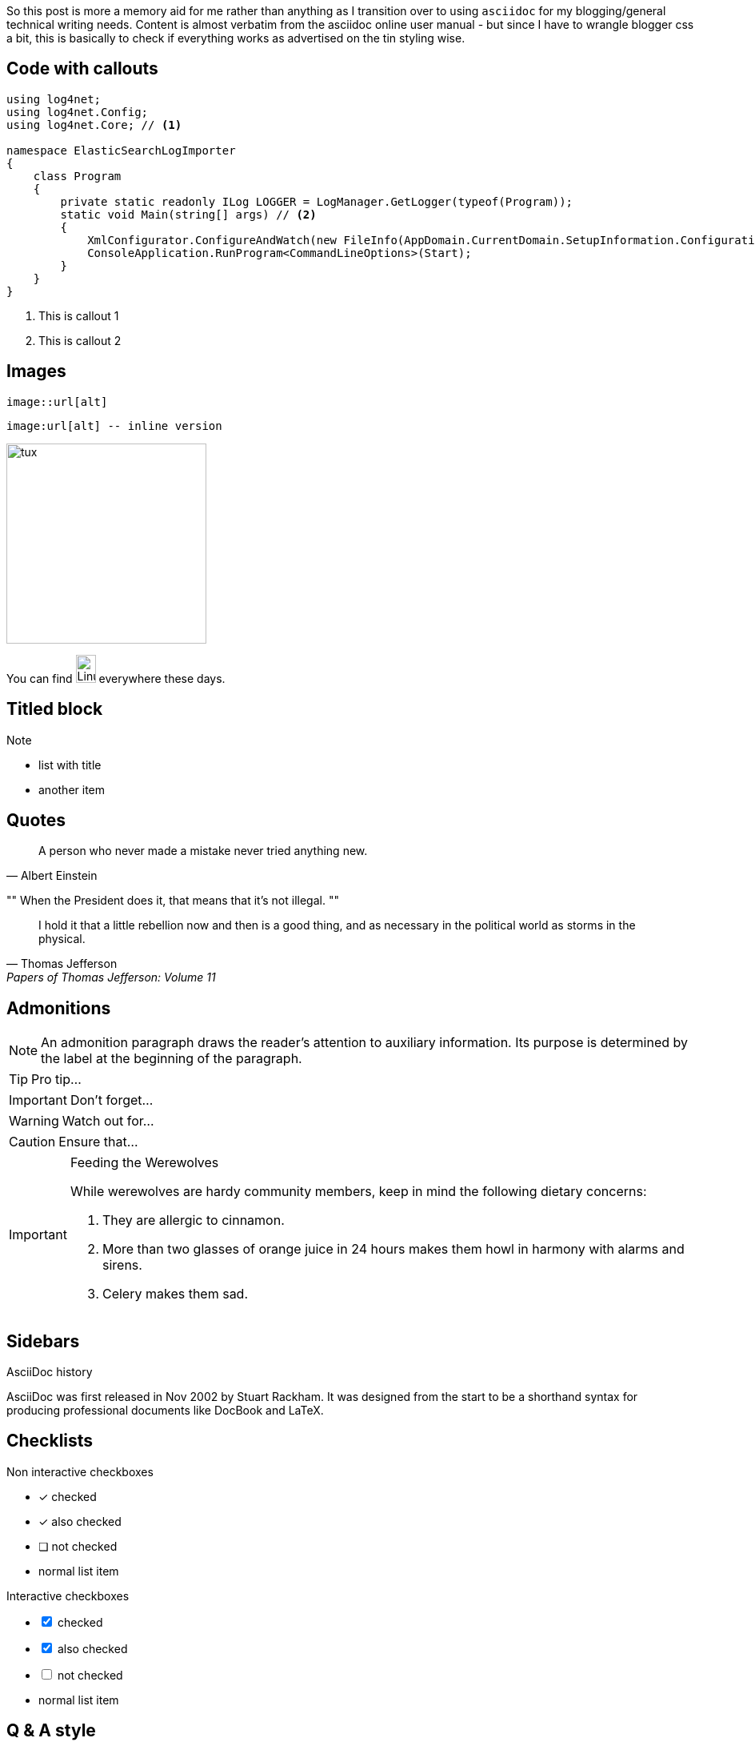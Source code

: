 ////
PostId: 3680603736077489975	
Title    : Asciidoc feature tour on Blogger
Labels   : asciidoc, blogger
Format	 : asciidoc
Published: true
////

So this post is more a memory aid for me rather than anything as I transition over to  using 
`asciidoc` for my blogging/general technical writing needs.
Content is almost verbatim from the asciidoc online user manual - but since I have to wrangle blogger css a bit,
this is basically to check if everything works as advertised on the tin styling wise.

== Code with callouts

[source, csharp]
-----
using log4net;
using log4net.Config;
using log4net.Core; // <1>

namespace ElasticSearchLogImporter
{
    class Program
    {
        private static readonly ILog LOGGER = LogManager.GetLogger(typeof(Program));
        static void Main(string[] args) // <2>
        {
            XmlConfigurator.ConfigureAndWatch(new FileInfo(AppDomain.CurrentDomain.SetupInformation.ConfigurationFile));
            ConsoleApplication.RunProgram<CommandLineOptions>(Start);
        }
    }
}
-----
<1> This is callout 1
<2> This is callout 2


== Images

[listing]
image::url[alt]

[listing]
image:url[alt] -- inline version

image::https://upload.wikimedia.org/wikipedia/commons/3/35/Tux.svg[tux, 250, 250]

You can find image:https://upload.wikimedia.org/wikipedia/commons/3/35/Tux.svg[Linux,25,35] everywhere these days.

== Titled block


.Note
- list with title
- another item

== Quotes

[quote, Albert Einstein]
A person who never made a mistake never tried anything new.


[, Richard M. Nixon]
""
When the President does it, that means that it's not illegal.
""

"I hold it that a little rebellion now and then is a good thing,
and as necessary in the political world as storms in the physical."
-- Thomas Jefferson, Papers of Thomas Jefferson: Volume 11

== Admonitions


NOTE: An admonition paragraph draws the reader's attention to
auxiliary information.
Its purpose is determined by the label
at the beginning of the paragraph.


TIP: Pro tip...

IMPORTANT: Don't forget...

WARNING: Watch out for...

CAUTION: Ensure that...

[IMPORTANT] 
.Feeding the Werewolves
==== 
While werewolves are hardy community members, keep in mind the following dietary concerns:

. They are allergic to cinnamon.
. More than two glasses of orange juice in 24 hours makes them howl in harmony with alarms and sirens.
. Celery makes them sad.
====

== Sidebars

.AsciiDoc history 
**** 
AsciiDoc was first released in Nov 2002 by Stuart Rackham.
It was designed from the start to be a shorthand syntax
for producing professional documents like DocBook and LaTeX.
****

== Checklists

.Non interactive checkboxes
- [*] checked
- [x] also checked
- [ ] not checked
-     normal list item

//^

.Interactive checkboxes
[options=interactive]
- [*] checked
- [x] also checked
- [ ] not checked
-     normal list item

== Q & A style

[qanda]
What is Asciidoctor?::
  An implementation of the AsciiDoc processor in Ruby.
What is the answer to the Ultimate Question?:: 42

== Tables

[cols="50,20,30", options=header, frame=all]
|===
| header 1|header 2|header 3

| Cell in position C1R1 | Cell in position C2R1 | cell in position C3R1
| Cell in position C2R1 | Cell in position C2R2 | cell in position C3R2

|===
